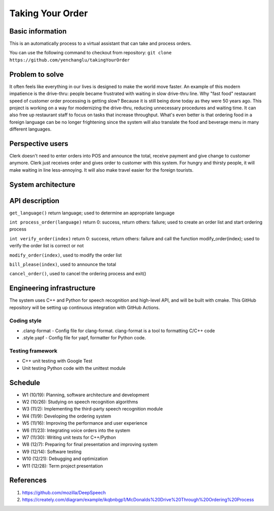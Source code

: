 =================
Taking Your Order
=================

Basic information
=================

This is an automatically process to a virtual assistant that can take and process orders.

You can use the following command to checkout from repository:
``git clone https://github.com/yenchanglu/takingYourOrder``

Problem to solve
================

It often feels like everything in our lives is designed to make the world move faster. An example of this modern impatience is the drive-thru: people became frustrated with waiting in slow drive-thru line. Why "fast food" restaurant speed of customer order processing is getting slow? Because it is still being done today as they were 50 years ago. This project is working on a way for modernizing the drive-thru, reducing unnecessary procedures and waiting time. It can also free up restaurant staff to focus on tasks that increase throughput. What's even better is that ordering food in a foreign language can be no longer frightening since the system will also translate the food and beverage menu in many different languages.

Perspective users
=================

Clerk doesn't need to enter orders into POS and announce the total, receive payment and give change to customer anymore. Clerk just receives order and gives order to customer with this system. For hungry and thirsty people, it will make waiting in line less-annoying. It will also make travel easier for the foreign tourists.

System architecture
===================

.. image:: architecture.png

API description
===============

``get_language()`` return language; used to determine an appropriate language

``int process_order(language)`` return 0: success, return others: failure; used to create an order list and start ordering process

``int verify_order(index)`` return 0: success, return others: failure and call the function modify_order(index); used to verify the order list is correct or not

``modify_order(index)``, used to modify the order list

``bill_please(index)``, used to announce the total

``cancel_order()``, used to cancel the ordering process and exit()

Engineering infrastructure
==========================

The system uses C++ and Python for speech recognition and high-level API, and will be built with cmake. This GitHub repository will be setting up continuous integration with GitHub Actions.

Coding style
__________________

* .clang-format - Config file for clang-format. clang-format is a tool to  formatting C/C++ code
* .style.yapf - Config file for yapf, formatter for Python code.

Testing framework
__________________

* C++ unit testing with Google Test
* Unit testing Python code with the unittest module

Schedule
========

* W1 (10/19): Planning, software architecture and development
* W2 (10/26): Studying on speech recognition algorithms
* W3 (11/2): Implementing the third-party speech recognition module
* W4 (11/9): Developing the ordering system
* W5 (11/16): Improving the performance and user experience
* W6 (11/23): Integrating voice orders into the system 
* W7 (11/30): Writing unit tests for C++/Python
* W8 (12/7): Preparing for final presentation and improving system
* W9 (12/14): Software testing
* W10 (12/21): Debugging and optimization
* W11 (12/28): Term project presentation

References
==========

1. https://github.com/mozilla/DeepSpeech

2. https://creately.com/diagram/example/ikqbnbgp1/McDonalds%20Drive%20Through%20Ordering%20Process

